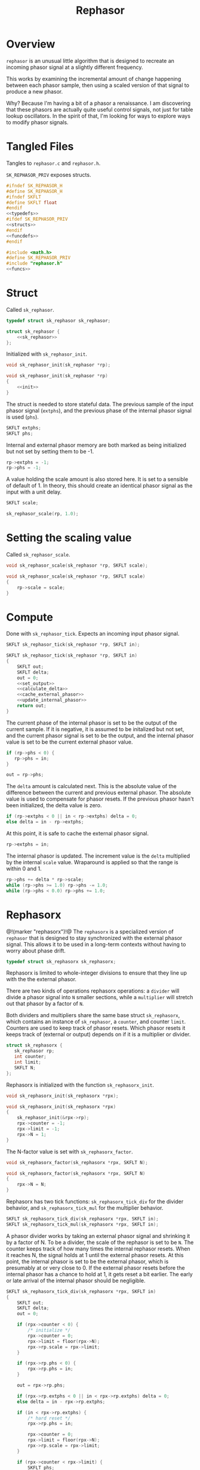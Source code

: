#+TITLE: Rephasor
* Overview
=rephasor= is an unusual little algorithm that is designed
to recreate an incoming phasor signal at a slightly
different frequency.

This works by examining the incremental amount of change
happening between each phasor sample, then using a scaled
version of that signal to produce a new phasor.

Why? Because I'm having a bit of a phasor a renaissance.
I am discovering that these phasors are actually quite
useful control signals, not just for table lookup
oscillators. In the spirit of that, I'm looking for ways to
explore ways to modify phasor signals.
* Tangled Files
Tangles to =rephasor.c= and =rephasor.h=.

=SK_REPHASOR_PRIV= exposes structs.

#+NAME: rephasor.h
#+BEGIN_SRC c :tangle rephasor.h
#ifndef SK_REPHASOR_H
#define SK_REPHASOR_H
#ifndef SKFLT
#define SKFLT float
#endif
<<typedefs>>
#ifdef SK_REPHASOR_PRIV
<<structs>>
#endif
<<funcdefs>>
#endif
#+END_SRC

#+NAME: rephasor.c
#+BEGIN_SRC c :tangle rephasor.c
#include <math.h>
#define SK_REPHASOR_PRIV
#include "rephasor.h"
<<funcs>>
#+END_SRC
* Struct
Called =sk_rephasor=.

#+NAME: typedefs
#+BEGIN_SRC c
typedef struct sk_rephasor sk_rephasor;
#+END_SRC

#+NAME: structs
#+BEGIN_SRC c
struct sk_rephasor {
    <<sk_rephasor>>
};
#+END_SRC

Initialized with =sk_rephasor_init=.

#+NAME: funcdefs
#+BEGIN_SRC c
void sk_rephasor_init(sk_rephasor *rp);
#+END_SRC

#+NAME: funcs
#+BEGIN_SRC c
void sk_rephasor_init(sk_rephasor *rp)
{
    <<init>>
}
#+END_SRC

The struct is needed to store stateful data. The previous
sample of the input phasor signal (=extphs=), and the
previous phase of the internal phasor signal is used
(=phs=).

#+NAME: sk_rephasor
#+BEGIN_SRC c
SKFLT extphs;
SKFLT phs;
#+END_SRC

Internal and external phasor memory are both marked as
being initialized but not set by setting them to be -1.

#+NAME: init
#+BEGIN_SRC c
rp->extphs = -1;
rp->phs = -1;
#+END_SRC

A value holding the scale amount is also stored here. It
is set to a sensible of default of 1. In theory, this should
create an identical phasor signal as the input with a
unit delay.

#+NAME: sk_rephasor
#+BEGIN_SRC c
SKFLT scale;
#+END_SRC

#+NAME: init
#+BEGIN_SRC c
sk_rephasor_scale(rp, 1.0);
#+END_SRC
* Setting the scaling value
Called =sk_rephasor_scale=.

#+NAME: funcdefs
#+BEGIN_SRC c
void sk_rephasor_scale(sk_rephasor *rp, SKFLT scale);
#+END_SRC

#+NAME: funcs
#+BEGIN_SRC c
void sk_rephasor_scale(sk_rephasor *rp, SKFLT scale)
{
    rp->scale = scale;
}
#+END_SRC
* Compute
Done with =sk_rephasor_tick=. Expects an incoming input
phasor signal.

#+NAME: funcdefs
#+BEGIN_SRC c
SKFLT sk_rephasor_tick(sk_rephasor *rp, SKFLT in);
#+END_SRC

#+NAME: funcs
#+BEGIN_SRC c
SKFLT sk_rephasor_tick(sk_rephasor *rp, SKFLT in)
{
    SKFLT out;
    SKFLT delta;
    out = 0;
    <<set_output>>
    <<calculate_delta>>
    <<cache_external_phasor>>
    <<update_internal_phasor>>
    return out;
}
#+END_SRC

The current phase of the internal phasor is set to be
the output of the current sample. If it is negative, it
is assumed to be initalized but not set, and the current
phasor signal is set to be the output, and the
internal phasor value is set to be the current external
phasor value.

#+NAME: set_output
#+BEGIN_SRC c
if (rp->phs < 0) {
   rp->phs = in;
}

out = rp->phs;
#+END_SRC

The =delta= amount is calculated next. This is the absolute
value of the difference between the current and previous
external phasor. The absolute value is used to compensate
for phasor resets. If the previous phasor hasn't been
initialized, the delta value is zero.

#+NAME: calculate_delta
#+BEGIN_SRC c
if (rp->extphs < 0 || in < rp->extphs) delta = 0;
else delta = in - rp->extphs;
#+END_SRC

At this point, it is safe to cache the external phasor
signal.

#+NAME: cache_external_phasor
#+BEGIN_SRC c
rp->extphs = in;
#+END_SRC

The internal phasor is updated. The increment value
is the =delta= multiplied by the internal =scale= value.
Wraparound is applied so that the range is within 0 and 1.

#+NAME: update_internal_phasor
#+BEGIN_SRC c
rp->phs += delta * rp->scale;
while (rp->phs >= 1.0) rp->phs -= 1.0;
while (rp->phs < 0.0) rp->phs += 1.0;
#+END_SRC
* Rephasorx
@!(marker "rephasorx")!@
The =rephasorx= is a specialized version of =rephasor= that
is designed to stay synchronized with the external phasor
signal. This allows it to be used in a long-term
contexts without having to worry about phase drift.

#+NAME: typedefs
#+BEGIN_SRC c
typedef struct sk_rephasorx sk_rephasorx;
#+END_SRC

Rephasorx is limited to whole-integer divisions to ensure
that they line up with the the external phasor.

There are two kinds of operations rephasorx operations: a
=divider= will divide a phasor signal into =N= smaller
sections, while a =multiplier= will stretch out that phasor
by a factor of =N=.

Both dividers and multipliers share the same base struct
=sk_rephasorx=, which contains an instance of =sk_rephasor=,
a =counter=, and counter =limit=. Counters are used to keep
track of phasor resets. Which
phasor resets it keeps track of (external or output)
depends on if it is a multiplier or divider.

#+NAME: structs
#+BEGIN_SRC c
struct sk_rephasorx {
   sk_rephasor rp;
   int counter;
   int limit;
   SKFLT N;
};
#+END_SRC

Rephasorx is initialized with the function
=sk_rephasorx_init=.

#+NAME: funcdefs
#+BEGIN_SRC c
void sk_rephasorx_init(sk_rephasorx *rpx);
#+END_SRC

#+NAME: funcs
#+BEGIN_SRC c
void sk_rephasorx_init(sk_rephasorx *rpx)
{
    sk_rephasor_init(&rpx->rp);
    rpx->counter = -1;
    rpx->limit = -1;
    rpx->N = 1;
}
#+END_SRC

The N-factor value is set with =sk_rephasorx_factor=.

#+NAME: funcdefs
#+BEGIN_SRC c
void sk_rephasorx_factor(sk_rephasorx *rpx, SKFLT N);
#+END_SRC

#+NAME: funcs
#+BEGIN_SRC c
void sk_rephasorx_factor(sk_rephasorx *rpx, SKFLT N)
{
    rpx->N = N;
}
#+END_SRC

Rephasorx has two tick functions: =sk_rephasorx_tick_div=
for the divider behavior, and =sk_rephasorx_tick_mul= for
the multiplier behavior.

#+NAME: funcdefs
#+BEGIN_SRC c
SKFLT sk_rephasorx_tick_div(sk_rephasorx *rpx, SKFLT in);
SKFLT sk_rephasorx_tick_mul(sk_rephasorx *rpx, SKFLT in);
#+END_SRC

A phasor divider works by taking an external phasor signal
and shrinking it by a factor of N.
To be a divider, the scale of the rephasor is set to be =N=.
The counter keeps track of how many times the internal
rephasor resets. When it reaches N, the signal holds at 1
until the external phasor resets. At this point, the
internal phasor is set to be the external phasor, which
is presumably at or very close to 0. If the external phasor
resets before the internal phasor has a chance to hold at 1,
it gets reset a bit earlier. The early or late arrival of
the internal phasor should be negligible.

#+NAME: funcs
#+BEGIN_SRC c
SKFLT sk_rephasorx_tick_div(sk_rephasorx *rpx, SKFLT in)
{
    SKFLT out;
    SKFLT delta;
    out = 0;

    if (rpx->counter < 0) {
        /* initialize */
        rpx->counter = 0;
        rpx->limit = floor(rpx->N);
        rpx->rp.scale = rpx->limit;
    }

    if (rpx->rp.phs < 0) {
        rpx->rp.phs = in;
    }

    out = rpx->rp.phs;

    if (rpx->rp.extphs < 0 || in < rpx->rp.extphs) delta = 0;
    else delta = in - rpx->rp.extphs;

    if (in < rpx->rp.extphs) {
        /* hard reset */
        rpx->rp.phs = in;

        rpx->counter = 0;
        rpx->limit = floor(rpx->N);
        rpx->rp.scale = rpx->limit;
    }

    if (rpx->counter < rpx->limit) {
        SKFLT phs;
        rpx->rp.extphs = in;

        phs = rpx->rp.phs;
        phs += delta * rpx->rp.scale;
        while (phs >= 1.0) phs -= 1.0;
        while (phs < 0.0) phs += 1.0;

        if (phs < rpx->rp.phs) {
            rpx->counter++;
        }

        rpx->rp.phs = phs;
    } else {
       /* hang out at 1, wait for external phasor to reset */
       rpx->rp.phs = 1;
    }

    return out;
}
#+END_SRC

A phasor multiplier works by taking an external phasor
signal and shrinking it by a factor of N. To be a
multiplier, the scale of the rephasor is set to be =1/N=.
The counter keeps track of how many times the external
phasor rests. When it reaches N, it sets the internal phasor
to be the external phasor. At this point, the internal
phasor was producing a long ramp that was going to be
approaching or already approaching 1 and due to loop back to
0 anyways. Similar to the divider, the multiplier will hang
at one and wait for the external phasor to reset. Again,
this amount of time should be negligible.

#+NAME: funcs
#+BEGIN_SRC c
SKFLT sk_rephasorx_tick_mul(sk_rephasorx *rpx, SKFLT in)
{
    SKFLT out;
    SKFLT delta;
    out = 0;

    if (rpx->counter < 0) {
        /* initialize */
        rpx->counter = 0;
        rpx->limit = floor(rpx->N);
        rpx->rp.scale = 1.0 / rpx->limit;
    }

    if (rpx->rp.phs < 0) {
        rpx->rp.phs = in;
    }

    out = rpx->rp.phs;

    if (rpx->rp.extphs < 0 || in < rpx->rp.extphs) delta = 0;
    else delta = in - rpx->rp.extphs;

    if (in < rpx->rp.extphs) {
        rpx->counter++;
    }

    if (rpx->counter >= rpx->limit) {
        /* hard reset */
        rpx->rp.phs = in;

        rpx->counter = 0;
        rpx->limit = floor(rpx->N);
        rpx->rp.scale = 1.0 / rpx->limit;
    }


    if (rpx->rp.extphs < 0 || in < rpx->rp.extphs) delta = 0;
    else delta = in - rpx->rp.extphs;
    rpx->rp.phs += delta * rpx->rp.scale;
    rpx->rp.extphs = in;

    /* hang at 1 and wait until external phasor resets */
    if (rpx->rp.phs > 1) rpx->rp.phs = 1;

    return out;
}
#+END_SRC

